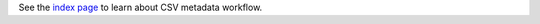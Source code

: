 
.. This is a added to avoid 404s.

See the `index page <index.html>`__ to learn about CSV metadata workflow.
